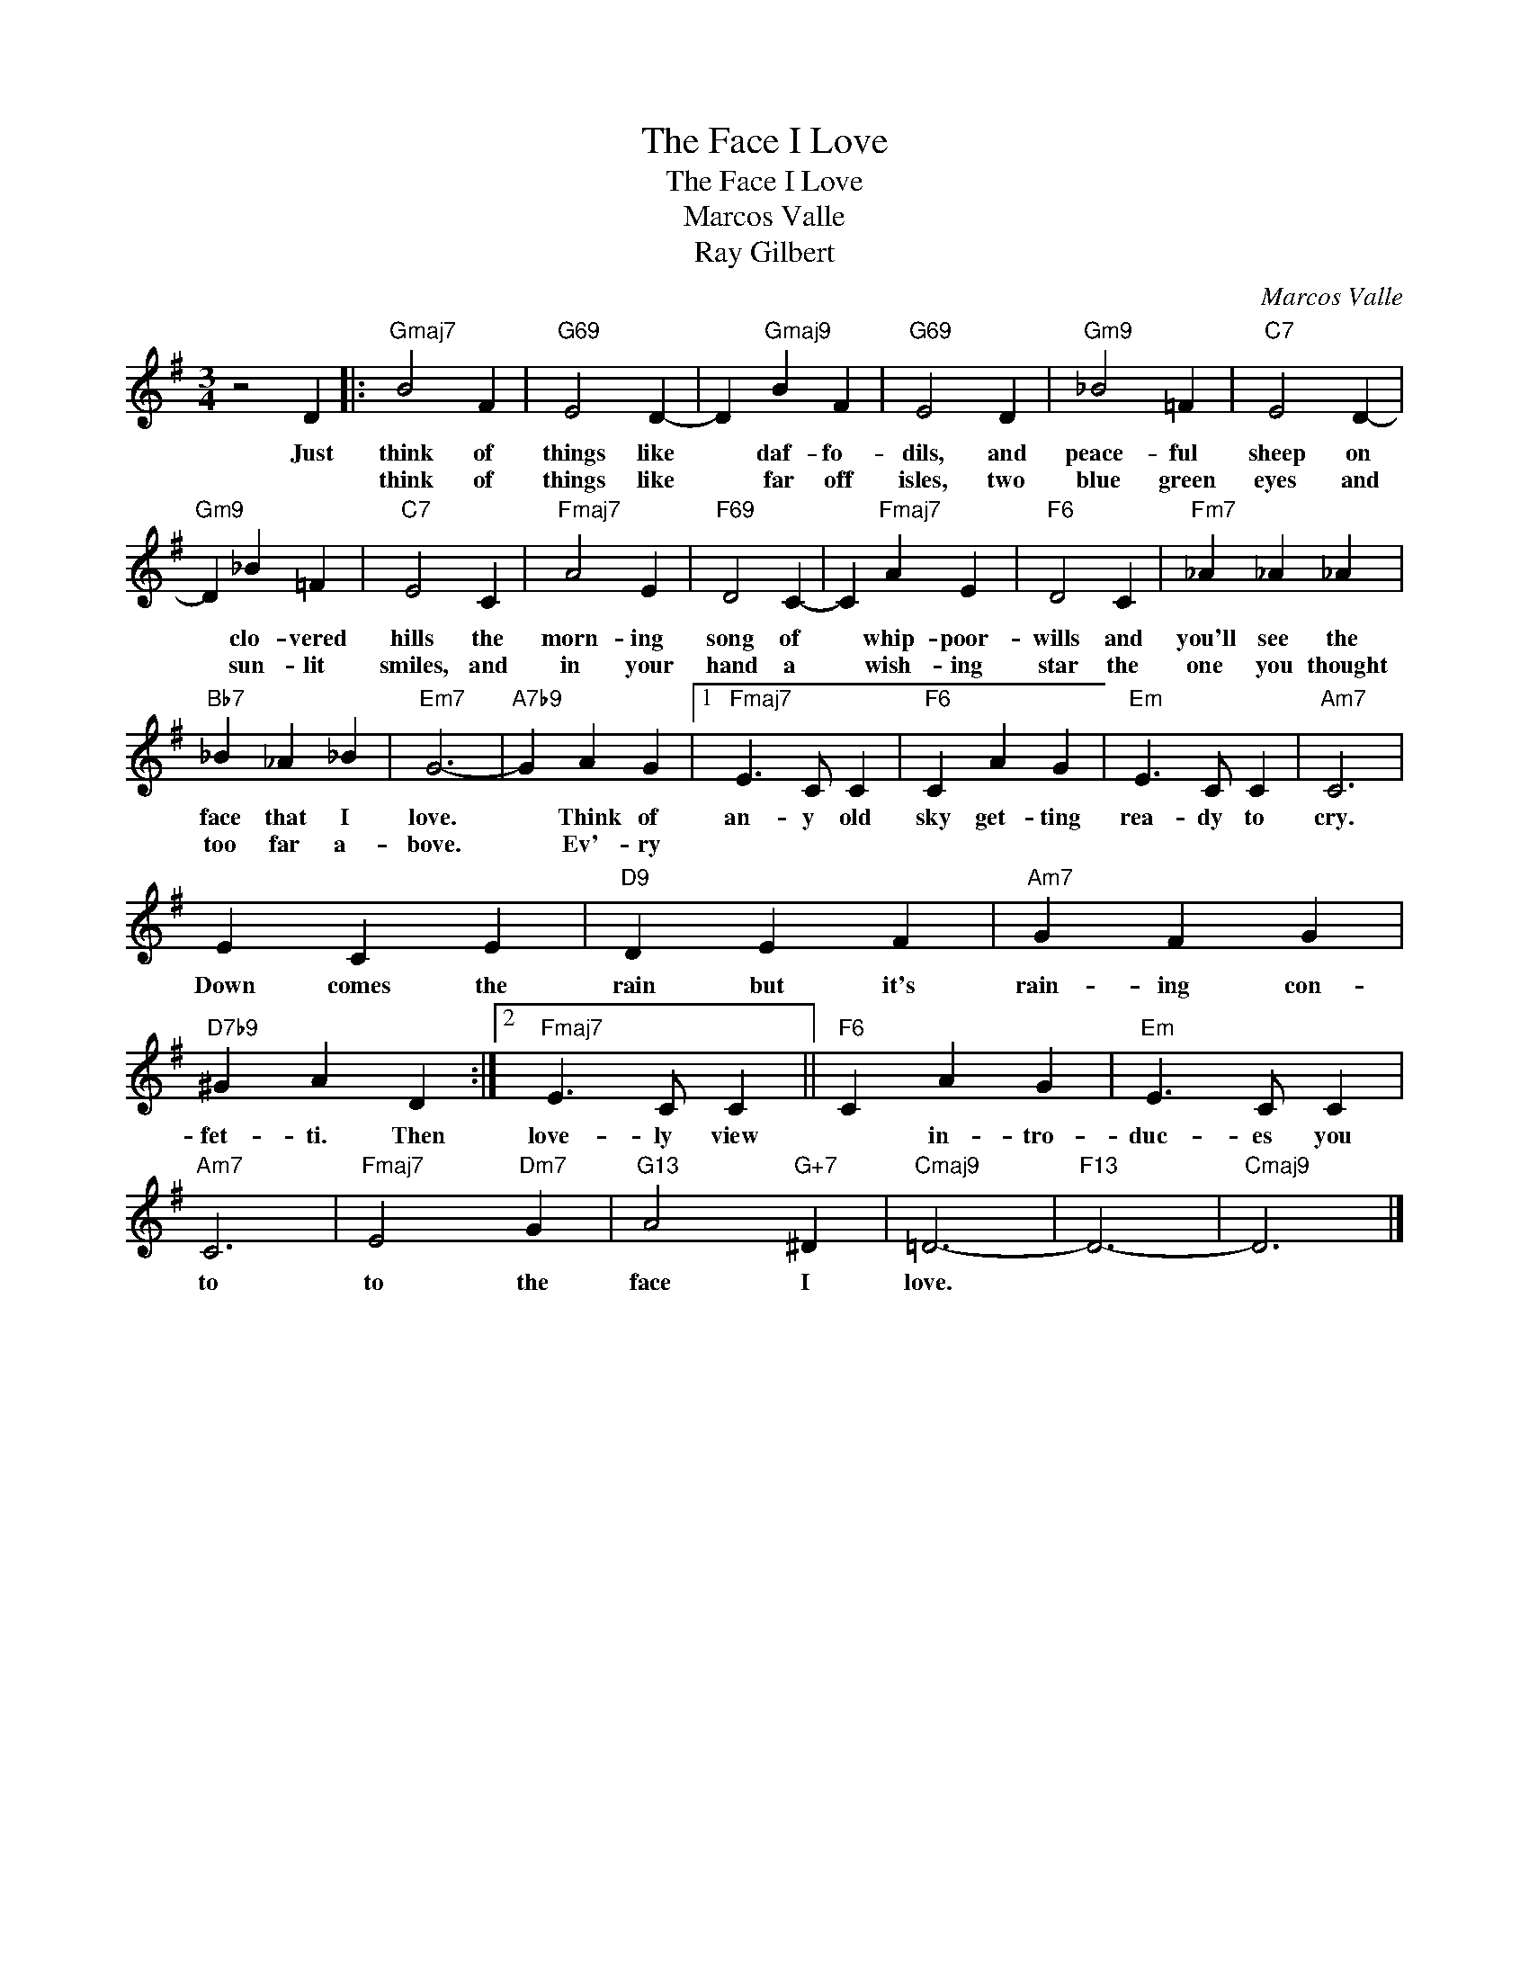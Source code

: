 X:1
T:The Face I Love
T:The Face I Love
T:Marcos Valle
T:Ray Gilbert
C:Marcos Valle
Z:All Rights Reserved
L:1/4
M:3/4
K:G
V:1 treble 
%%MIDI program 0
V:1
 z2 D |:"Gmaj7" B2 F |"G69" E2 D- | D"Gmaj9" B F |"G69" E2 D |"Gm9" _B2 =F |"C7" E2 D- | %7
w: Just|think of|things like|* daf- fo-|dils, and|peace- ful|sheep on|
w: |think of|things like|* far off|isles, two|blue green|eyes and|
"Gm9" D _B =F |"C7" E2 C |"Fmaj7" A2 E |"F69" D2 C- | C"Fmaj7" A E |"F6" D2 C |"Fm7" _A _A _A | %14
w: * clo- vered|hills the|morn- ing|song of|* whip- poor-|wills and|you'll see the|
w: * sun- lit|smiles, and|in your|hand a|* wish- ing|star the|one you thought|
"Bb7" _B _A _B |"Em7" G3- |"A7b9" G A G |1"Fmaj7" E3/2 C/ C |"F6" C A G |"Em" E3/2 C/ C |"Am7" C3 | %21
w: face that I|love.|* Think of|an- y old|sky get- ting|rea- dy to|cry.|
w: too far a-|bove.|* Ev'- ry|||||
 E C E |"D9" D E F |"Am7" G F G |"D7b9" ^G A D :|2"Fmaj7" E3/2 C/ C ||"F6" C A G |"Em" E3/2 C/ C | %28
w: Down comes the|rain but it's|rain- ing con-|fet- ti. Then|love- ly view|* in- tro-|duc- es you|
w: |||||||
"Am7" C3 |"Fmaj7" E2"Dm7" G |"G13" A2"G+7" ^D |"Cmaj9" =D3- |"F13" D3- |"Cmaj9" D3 |] %34
w: to|to the|face I|love.|||
w: ||||||


